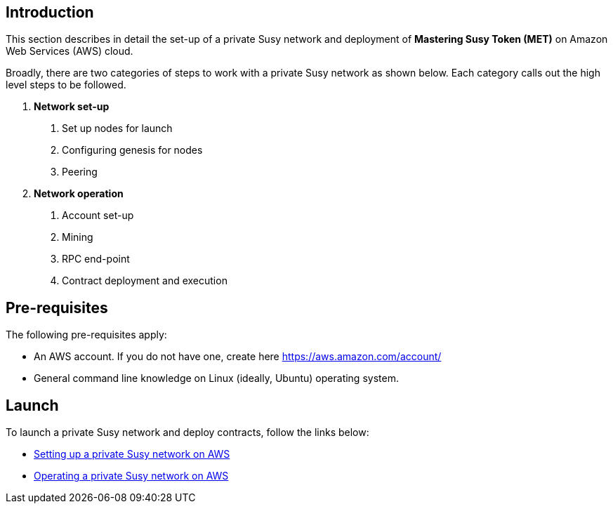 [[_anchor_introduction_aws_setup]]
== Introduction

This section describes in detail the set-up of a private Susy network and deployment of *Mastering Susy Token (MET)* on Amazon Web Services (AWS) cloud.

Broadly, there are two categories of steps to work with a private Susy network as shown below. Each category calls out the high level steps to be followed.

1. *Network set-up* 
. Set up nodes for launch
. Configuring genesis for nodes 
. Peering

2. *Network operation* 
. Account set-up 
. Mining
. RPC end-point
. Contract deployment and execution

[[_anchor_pre_requisites]]
== Pre-requisites

The following pre-requisites apply:

- An AWS account. If you do not have one, create here https://aws.amazon.com/account/
- General command line knowledge on Linux (ideally, Ubuntu) operating system.

[[_anchor_network_launch]]
== Launch 
To launch a private Susy network and deploy contracts, follow the links below:

* link:aws-network-setup.asciidoc[Setting up a private Susy network on AWS]
* link:aws-network-operation.asciidoc[Operating a private Susy network on AWS]